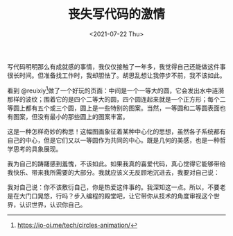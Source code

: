 #+TITLE: 丧失写代码的激情
#+DATE: <2021-07-22 Thu>
#+TAGS[]: 随笔

写代码明明那么有成就感的事情，我仅仅接触了一年多，我觉得自己还能做这件事很长时间。但准备找工作时，我却胆怯了。胡思乱想让我停步不前，我不该如此。

看到
@reuixiy[fn:1]做了一个好玩的页面：中间是一个一等大的圆，它会发出水中涟漪那样的波纹；围着它的是四个二等大的圆，四个圆连起来就是一个正方形；每个二等圆上都有五个或三个圆，圆上是一些特别的图案。当然，一等圆和二等圆表面也有图案，但没有最小的那些圆上的图案丰富。

这是一种怎样奇妙的构思！这幅图画象征着某种中心化的思想，虽然各子系统都有自己的中心，但是它们又以一等圆作为共同的中心。既是几何的美感，也是一种哲学思考的具象展现。

我为自己的踌躇感到羞愧，不该如此。如果我真的喜爱代码，真心觉得它能够带给我快乐、带来我所需要的大部分。我就应该义无反顾地沉进去，我要对自己说：

我对自己说：你不该敷衍自己，你是热爱这件事的。我深知这一点。所以，不要老是在大门口晃悠，行吗？步入编程的殿堂吧，让它带你从技术的角度审视这个世界，认识世界，认识你自己。

[fn:1] [[https://io-oi.me/tech/circles-animation/]]
